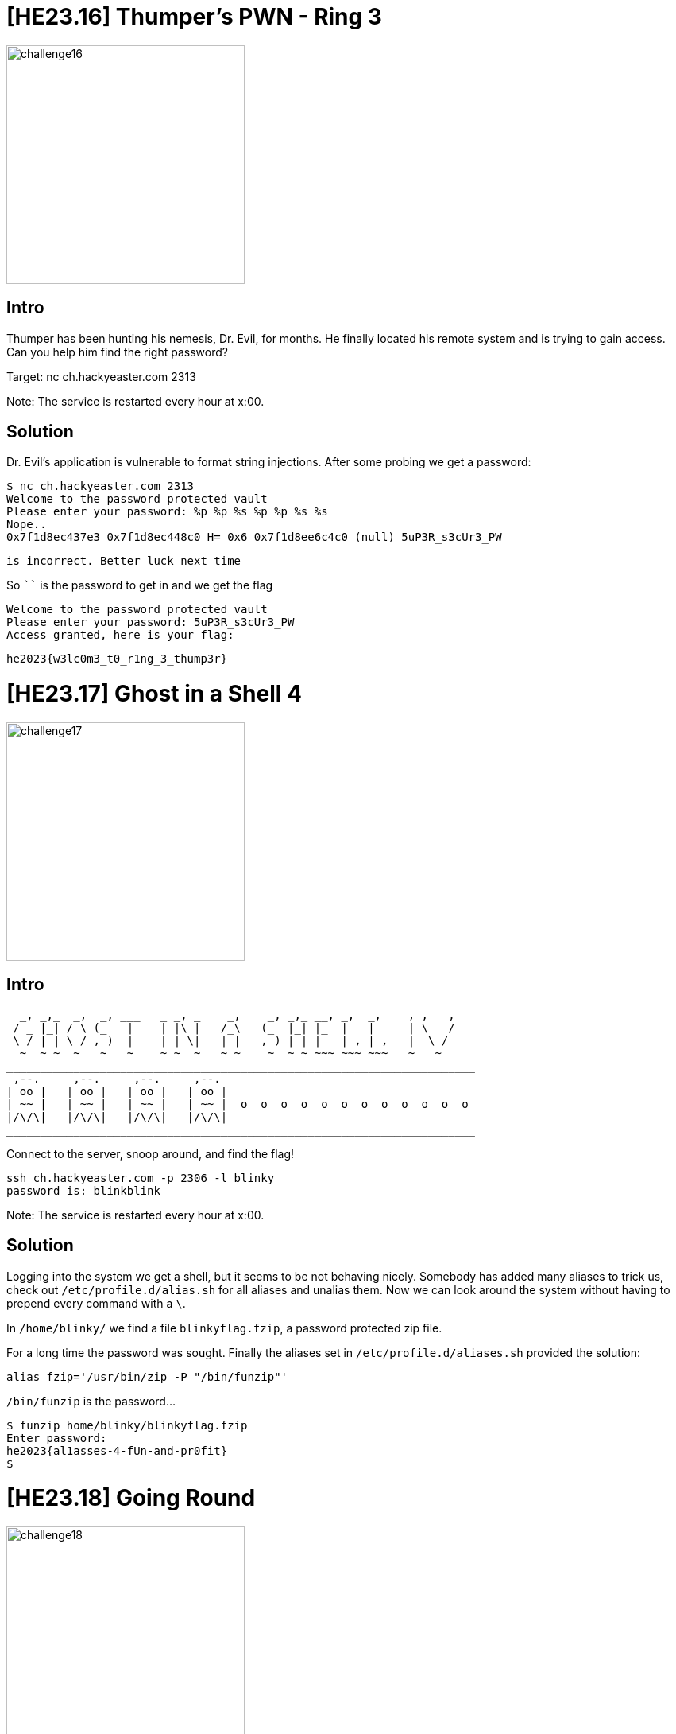 = [HE23.16] Thumper's PWN - Ring 3

image::level5/challenge16.jpg[,300,float="right"]

== Intro

Thumper has been hunting his nemesis, Dr. Evil, for months. He
finally located his remote system and is trying to gain access.
Can you help him find the right password?

Target: nc ch.hackyeaster.com 2313

Note: The service is restarted every hour at x:00.

== Solution
Dr. Evil's application is vulnerable to format string injections.  After some probing we get a password:

  $ nc ch.hackyeaster.com 2313
  Welcome to the password protected vault
  Please enter your password: %p %p %s %p %p %s %s
  Nope..
  0x7f1d8ec437e3 0x7f1d8ec448c0 H= 0x6 0x7f1d8ee6c4c0 (null) 5uP3R_s3cUr3_PW
  
  is incorrect. Better luck next time

So ```` is the password to get in and we get the flag

  Welcome to the password protected vault
  Please enter your password: 5uP3R_s3cUr3_PW
  Access granted, here is your flag:
  
  he2023{w3lc0m3_t0_r1ng_3_thump3r}

= [HE23.17] Ghost in a Shell 4

image::level5/challenge17.jpg[,300,float="right"]

== Intro

    _, _,_  _,  _, ___   _ _, _    _,    _, _,_ __, _,  _,    , ,   ,  
   / _ |_| / \ (_   |    | |\ |   /_\   (_  |_| |_  |   |     | \   /  
   \ / | | \ / , )  |    | | \|   | |   , ) | | |   | , | ,   |  \ /  
    ~  ~ ~  ~   ~   ~    ~ ~  ~   ~ ~    ~  ~ ~ ~~~ ~~~ ~~~   ~   ~   
  ______________________________________________________________________  
   ,--.     ,--.     ,--.     ,--.  
  | oo |   | oo |   | oo |   | oo |  
  | ~~ |   | ~~ |   | ~~ |   | ~~ |  o  o  o  o  o  o  o  o  o  o  o  o  
  |/\/\|   |/\/\|   |/\/\|   |/\/\|  
  ______________________________________________________________________  
  

Connect to the server, snoop around, and find the flag!

    ssh ch.hackyeaster.com -p 2306 -l blinky
    password is: blinkblink

Note: The service is restarted every hour at x:00.

== Solution
Logging into the system we get a shell, but it seems to be not behaving nicely.  Somebody has added many aliases to trick us, check out `` /etc/profile.d/alias.sh`` for all aliases and unalias them.  Now we can look around the system without having to prepend every command with a ``\``.

In ``/home/blinky/`` we find a file ``blinkyflag.fzip``, a password protected zip file.

For a long time the password was sought.  Finally the aliases set in ``/etc/profile.d/aliases.sh`` provided the solution:

  alias fzip='/usr/bin/zip -P "/bin/funzip"'

``/bin/funzip`` is the password...

  $ funzip home/blinky/blinkyflag.fzip
  Enter password:
  he2023{al1asses-4-fUn-and-pr0fit}
  $

= [HE23.18] Going Round

image::level5/challenge18.jpg[,300,float="right"]

== Intro
I got a flag, but it's encrypted somehow:

  ip0232j{1t_x_v0z4b3bm__v4xvq}a

It was created using the following service:

http://ch.hackyeaster.com:2305

Note: The service is restarted every hour at x:00.

== Solution

The service gives us a simple means to encrypt, _e.g._ http://ch.hackyeaster.com:2305/encrypt?s=sample returns the value eatuit.  Some playing around shows:

* characters are flipped pairwise ("aa" always becomes "ei" if it is on an even index into the string)
* only lower case characters are affected, other characters are just swapped
* the distance between swapped and ecrypted characters is constant

This gives the possibility to write a short program to reverse the encryption:

[source, python]
----
SHIFT1 = 8
SHIFT2 = 4

msg = 'ip0232j{1t_x_v0z4b3bm__v4xvq}a'

def rotate(c, r):
    tmp = ord(c) + r
    if tmp > ord('z'):
        return chr(tmp-26)
    elif tmp < ord('a'):
        return chr(tmp+26)
    else:
        return chr(tmp)

def encode(s):
    res = ''
    for i in range(0,len(s),2):
        p = s[i:i+2]
        print(p)
        res += rotate(p[1], SHIFT2) if p[1].islower() else p[1]
        res += rotate(p[0], SHIFT1) if p[0].islower() else p[0]
    return res

def decode(s):
    res = ''
    for i in range(0,len(s),2):
        p = s[i:i+2]
        print(p)
        res += rotate(p[1], -SHIFT1) if p[1].islower() else p[1]
        res += rotate(p[0], -SHIFT2) if p[0].islower() else p[0]
    return res


if __name__ == "__main__":
    print(decode(msg))
----

The flag is ``he2023{fl1p_n_r0t4t3_in_p4irs}``

= [HE23.19] Numbers Station

image::level5/challenge19.jpg[,300,float="right"]

== Intro
"Testing, testing, one, two, one, zero.." - the bunnies found a strange radio
station when looking for uplifting BunnyBop; can you find out what the nice
Spanish lady is saying?

file ``numbers.mp3``

=== Hint
There are 10 kinds of people in this world.

Those who understand binary, and those who don't.

== Solution
The mp3 is an 8-minute recording of a numbers station.  This can be transcribed using an on-line service, I used Microsoft's Office 365.  Some post editing was needed...

Analising the occurrences of the different digits, we notice that 0 and 1 are represented much more often that the other digits.  So extract these and interpret them as binary numbers; since the first two correspond to ``h`` and ``e`` it is pretty clear that we are on the right track.  Make it nice and print the flag:

[source,python]
----
import contextlib
inp="""
0461415041304070907171603091709180606161603041402
04031417040306090602181709041303030718150304171209 
17121317071916041804021817060805041514060905190214
18130407161407161612051209080718150803120414061415
06141217080312190718020413051513021312180202121805
04121316091203141518141603161518061907030817170918
14131704190516131212180718141202061717041419130704
03060214161919090416071708121813171802171904020213
1209051219090504090518160415160517031613091814041
02131319051 80518 0615180912121 703 0513130417070612 04
15120308061916 0213130705090213 0217191309160509 0404
141706030417 0418160414161612 0614120517181306 031317
1404071318 0912171712120517
"""

d = {i: 0 for i in range(10)}
b =''

for c in inp:
    with contextlib.suppress(Exception):
        n = int(c)
        if n < 2:
            b += c

for i in range(0,len(b),8):
    n = int(b[i:i+8],2)
    print(chr(n),end='')

print()
----

Flag: ``he2023{L1stening_to_spy_c0mmunicat1ons}``

= [HE23.20] Igor's Gory Passwordsafe

image::level5/challenge20.jpg[,300,float="right"]

== Intro
You found the following letter:

__Hi Peter

Thanks again for your help in cryptography to make the passwordsafe secure. Now

* The passwords of the user are stored in a irreversible way (bcrypt)
* All passwords in the safe are encrypted by a strong symmetric key

Kind regards, Roy__

Open the passwordsafe at at http://ch.hackyeaster.com:2312 to get your 🚩 flag.

Note: The service is restarted every hour at x:00.

=== Hint
No brute forcing needed, really!

== Solution
The password safe has a very simple interface: you can sign up, then login
and start using the password safe.  Add a password, show it and get the
password.  To get the password, a simple GET request is used with the ID of
the password: http://ch.hackyeaster.com:2312/get/13 will get you the password
with ID 13.  What happens when we try some IDs?  

We're lucky and the ID 7 gives back ``he2023{1d0R_c4n_d3str0y_ur_Crypt0_3ff0rt}``


= [HE23.21] Singular

image::level5/challenge21.jpg[,300,float="right"]

== Intro
Wow, so many flags!

Find the real flag, which *is unique* in *multiple* ways.

File ``singular.zip``

=== Hint
This one can be solved with linux commands, with a one-liner.

== Solution
The zip file contains a single text file with about 100k lines of the form ``he2023{xcvxcv_xcvxcv_xcvxcv_xvxcvxvc}```.
